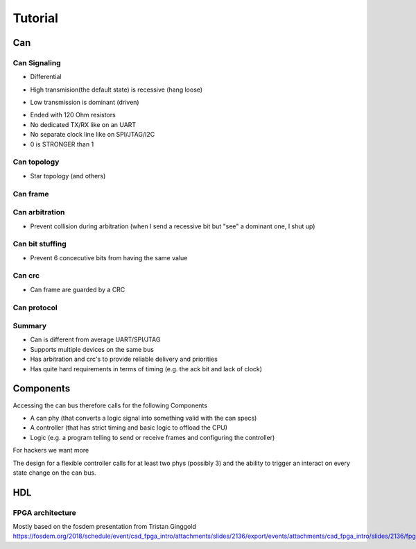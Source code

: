 Tutorial
========

Can
--- 

Can Signaling
'''''''''''''

* Differential

.. image:: tutorial/can_h_can_l.png

* High transmision(the default state) is recessive (hang loose)

.. image:: tutorial/high_recessive.png

* Low transmission is dominant (driven)

.. image:: tutorial/low_dominant.png


* Ended with 120 Ohm resistors
* No dedicated TX/RX like on an UART
* No separate clock line like on SPI/JTAG/I2C
* 0 is STRONGER than 1


Can topology
''''''''''''

* Star topology (and others)

.. image:: tutorial/can_topology.png


Can frame
'''''''''

.. image:: tutorial/can_base_frame.png


Can arbitration
''''''''''''''''

* Prevent collision during arbitration (when I send a recessive bit but "see" a dominant one, I shut up)
.. image:: tutorial/can_arbitration.png


Can bit stuffing
''''''''''''''''

* Prevent 6 concecutive bits from having the same value

.. image:: tutorial/can_bit_stuffing.png

Can crc
'''''''

* Can frame are guarded by a CRC

.. image:: tutorial/can_crc.png


Can protocol
''''''''''''

.. image:: tutorial/can_protocol_send.png


Summary
'''''''

* Can is different from average UART/SPI/JTAG
* Supports multiple devices on the same bus
* Has arbitration and crc's to provide reliable delivery and priorities
* Has quite hard requirements in terms of timing (e.g. the ack bit and lack of clock)

Components
----------

Accessing the can bus therefore calls for the following Components

* A can phy (that converts a logic signal into something valid with the can specs)
* A controller (that has strict timing and basic logic to offload the CPU)
* Logic (e.g. a program telling to send or receive frames and configuring the controller)

.. image:: tutorial/can_controller_and_phy.png

For hackers we want more

.. image:: tutorial/can_for_hackers.png

The design for a flexible controller calls for at least two phys (possibly 3) and the ability
to trigger an interact on every state change on the can bus.

.. image:: tutorial/can_fpga.png

HDL
---

FPGA architecture
'''''''''''''''''


Mostly based on the fosdem presentation from Tristan Ginggold 
https://fosdem.org/2018/schedule/event/cad_fpga_intro/attachments/slides/2136/export/events/attachments/cad_fpga_intro/slides/2136/fpga_design.pdf
